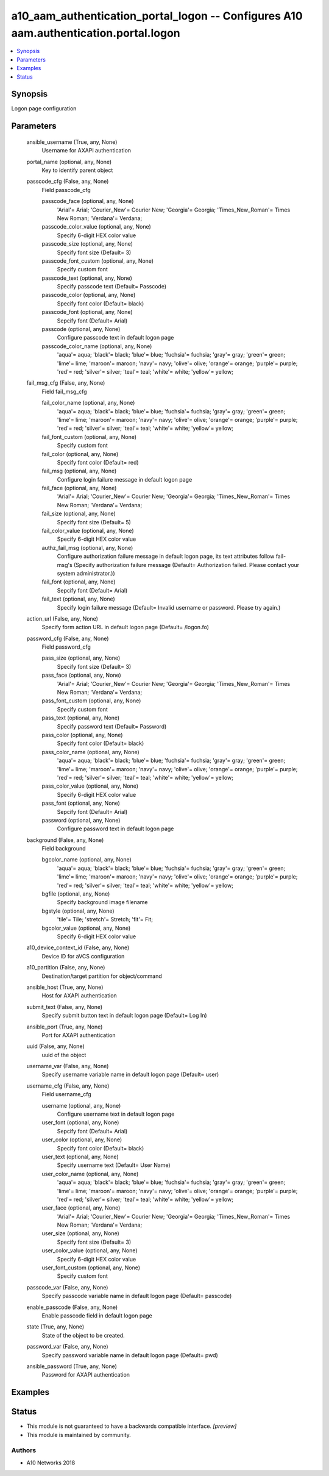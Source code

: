 .. _a10_aam_authentication_portal_logon_module:


a10_aam_authentication_portal_logon -- Configures A10 aam.authentication.portal.logon
=====================================================================================

.. contents::
   :local:
   :depth: 1


Synopsis
--------

Logon page configuration






Parameters
----------

  ansible_username (True, any, None)
    Username for AXAPI authentication


  portal_name (optional, any, None)
    Key to identify parent object


  passcode_cfg (False, any, None)
    Field passcode_cfg


    passcode_face (optional, any, None)
      'Arial'= Arial; 'Courier_New'= Courier New; 'Georgia'= Georgia; 'Times_New_Roman'= Times New Roman; 'Verdana'= Verdana;


    passcode_color_value (optional, any, None)
      Specify 6-digit HEX color value


    passcode_size (optional, any, None)
      Specify font size (Default= 3)


    passcode_font_custom (optional, any, None)
      Specify custom font


    passcode_text (optional, any, None)
      Specify passcode text (Default= Passcode)


    passcode_color (optional, any, None)
      Specify font color (Default= black)


    passcode_font (optional, any, None)
      Sepcify font (Default= Arial)


    passcode (optional, any, None)
      Configure passcode text in default logon page


    passcode_color_name (optional, any, None)
      'aqua'= aqua; 'black'= black; 'blue'= blue; 'fuchsia'= fuchsia; 'gray'= gray; 'green'= green; 'lime'= lime; 'maroon'= maroon; 'navy'= navy; 'olive'= olive; 'orange'= orange; 'purple'= purple; 'red'= red; 'silver'= silver; 'teal'= teal; 'white'= white; 'yellow'= yellow;



  fail_msg_cfg (False, any, None)
    Field fail_msg_cfg


    fail_color_name (optional, any, None)
      'aqua'= aqua; 'black'= black; 'blue'= blue; 'fuchsia'= fuchsia; 'gray'= gray; 'green'= green; 'lime'= lime; 'maroon'= maroon; 'navy'= navy; 'olive'= olive; 'orange'= orange; 'purple'= purple; 'red'= red; 'silver'= silver; 'teal'= teal; 'white'= white; 'yellow'= yellow;


    fail_font_custom (optional, any, None)
      Specify custom font


    fail_color (optional, any, None)
      Specify font color (Default= red)


    fail_msg (optional, any, None)
      Configure login failure message in default logon page


    fail_face (optional, any, None)
      'Arial'= Arial; 'Courier_New'= Courier New; 'Georgia'= Georgia; 'Times_New_Roman'= Times New Roman; 'Verdana'= Verdana;


    fail_size (optional, any, None)
      Specify font size (Default= 5)


    fail_color_value (optional, any, None)
      Specify 6-digit HEX color value


    authz_fail_msg (optional, any, None)
      Configure authorization failure message in default logon page, its text attributes follow fail-msg's (Specify authorization failure message (Default= Authorization failed. Please contact your system administrator.))


    fail_font (optional, any, None)
      Sepcify font (Default= Arial)


    fail_text (optional, any, None)
      Specify login failure message (Default= Invalid username or password. Please try again.)



  action_url (False, any, None)
    Specify form action URL in default logon page (Default= /logon.fo)


  password_cfg (False, any, None)
    Field password_cfg


    pass_size (optional, any, None)
      Specify font size (Default= 3)


    pass_face (optional, any, None)
      'Arial'= Arial; 'Courier_New'= Courier New; 'Georgia'= Georgia; 'Times_New_Roman'= Times New Roman; 'Verdana'= Verdana;


    pass_font_custom (optional, any, None)
      Specify custom font


    pass_text (optional, any, None)
      Specify password text (Default= Password)


    pass_color (optional, any, None)
      Specify font color (Default= black)


    pass_color_name (optional, any, None)
      'aqua'= aqua; 'black'= black; 'blue'= blue; 'fuchsia'= fuchsia; 'gray'= gray; 'green'= green; 'lime'= lime; 'maroon'= maroon; 'navy'= navy; 'olive'= olive; 'orange'= orange; 'purple'= purple; 'red'= red; 'silver'= silver; 'teal'= teal; 'white'= white; 'yellow'= yellow;


    pass_color_value (optional, any, None)
      Specify 6-digit HEX color value


    pass_font (optional, any, None)
      Sepcify font (Default= Arial)


    password (optional, any, None)
      Configure password text in default logon page



  background (False, any, None)
    Field background


    bgcolor_name (optional, any, None)
      'aqua'= aqua; 'black'= black; 'blue'= blue; 'fuchsia'= fuchsia; 'gray'= gray; 'green'= green; 'lime'= lime; 'maroon'= maroon; 'navy'= navy; 'olive'= olive; 'orange'= orange; 'purple'= purple; 'red'= red; 'silver'= silver; 'teal'= teal; 'white'= white; 'yellow'= yellow;


    bgfile (optional, any, None)
      Specify background image filename


    bgstyle (optional, any, None)
      'tile'= Tile; 'stretch'= Stretch; 'fit'= Fit;


    bgcolor_value (optional, any, None)
      Specify 6-digit HEX color value



  a10_device_context_id (False, any, None)
    Device ID for aVCS configuration


  a10_partition (False, any, None)
    Destination/target partition for object/command


  ansible_host (True, any, None)
    Host for AXAPI authentication


  submit_text (False, any, None)
    Specify submit button text in default logon page (Default= Log In)


  ansible_port (True, any, None)
    Port for AXAPI authentication


  uuid (False, any, None)
    uuid of the object


  username_var (False, any, None)
    Specify username variable name in default logon page (Default= user)


  username_cfg (False, any, None)
    Field username_cfg


    username (optional, any, None)
      Configure username text in default logon page


    user_font (optional, any, None)
      Sepcify font (Default= Arial)


    user_color (optional, any, None)
      Specify font color (Default= black)


    user_text (optional, any, None)
      Specify username text (Default= User Name)


    user_color_name (optional, any, None)
      'aqua'= aqua; 'black'= black; 'blue'= blue; 'fuchsia'= fuchsia; 'gray'= gray; 'green'= green; 'lime'= lime; 'maroon'= maroon; 'navy'= navy; 'olive'= olive; 'orange'= orange; 'purple'= purple; 'red'= red; 'silver'= silver; 'teal'= teal; 'white'= white; 'yellow'= yellow;


    user_face (optional, any, None)
      'Arial'= Arial; 'Courier_New'= Courier New; 'Georgia'= Georgia; 'Times_New_Roman'= Times New Roman; 'Verdana'= Verdana;


    user_size (optional, any, None)
      Specify font size (Default= 3)


    user_color_value (optional, any, None)
      Specify 6-digit HEX color value


    user_font_custom (optional, any, None)
      Specify custom font



  passcode_var (False, any, None)
    Specify passcode variable name in default logon page (Default= passcode)


  enable_passcode (False, any, None)
    Enable passcode field in default logon page


  state (True, any, None)
    State of the object to be created.


  password_var (False, any, None)
    Specify password variable name in default logon page (Default= pwd)


  ansible_password (True, any, None)
    Password for AXAPI authentication









Examples
--------

.. code-block:: yaml+jinja

    





Status
------




- This module is not guaranteed to have a backwards compatible interface. *[preview]*


- This module is maintained by community.



Authors
~~~~~~~

- A10 Networks 2018

